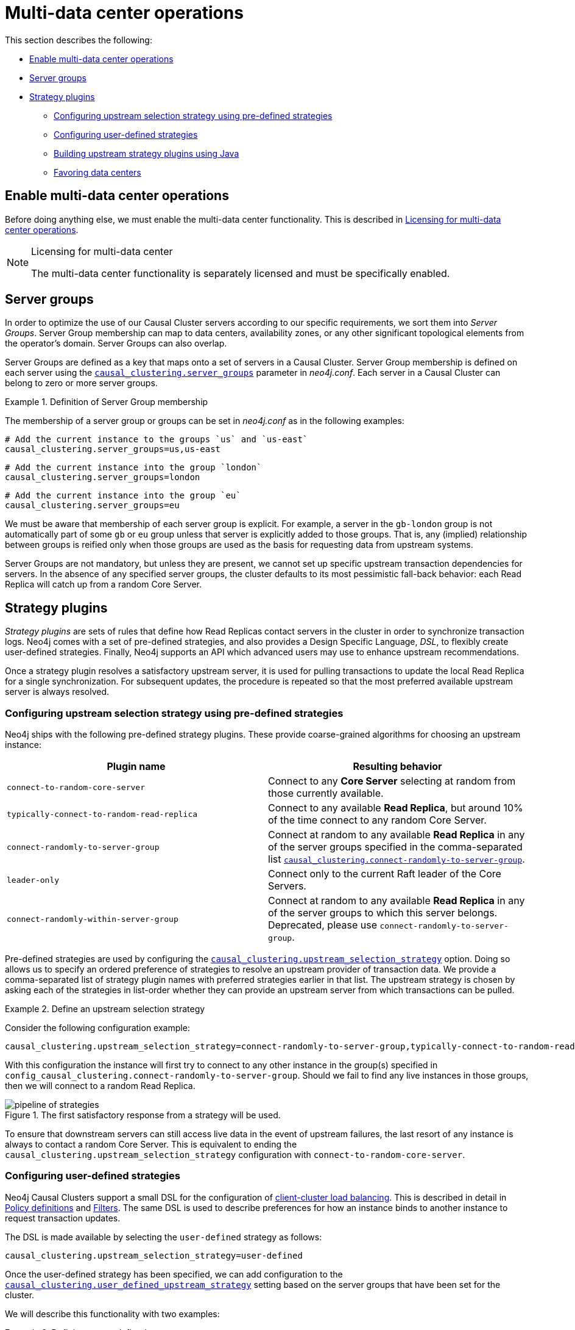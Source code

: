 [role=enterprise-edition]
[[multi-dc-configuration]]
= Multi-data center operations
:description: This section shows how to configure Neo4j servers so that they are topology/data center-aware. It describes the precise configuration needed to achieve a scalable multi-data center deployment. 

This section describes the following:

* xref:clustering-advanced/multi-data-center/configuration.adoc#multi-dc-configuration-enable-multi-data-center-operations[Enable multi-data center operations]
* xref:clustering-advanced/multi-data-center/configuration.adoc#causal-clustering-multi-dc-server-groups[Server groups]
* xref:clustering-advanced/multi-data-center/configuration.adoc#multi-dc-configuration-strategy-plugins[Strategy plugins]
** xref:clustering-advanced/multi-data-center/configuration.adoc#programmatically-specify-rules[Configuring upstream selection strategy using pre-defined strategies]
** xref:clustering-advanced/multi-data-center/configuration.adoc#configuration-user-defined-strategy[Configuring user-defined strategies]
** xref:clustering-advanced/multi-data-center/configuration.adoc#build-your-own-strategy-plugin[Building upstream strategy plugins using Java]
** xref:clustering-advanced/multi-data-center/configuration.adoc#favoring-data-centers[Favoring data centers]


[[multi-dc-configuration-enable-multi-data-center-operations]]
== Enable multi-data center operations

Before doing anything else, we must enable the multi-data center functionality.
This is described in xref:clustering-advanced/multi-data-center/index.adoc#multi-dc-licensing[Licensing for multi-data center operations].

[NOTE]
.Licensing for multi-data center
====
The multi-data center functionality is separately licensed and must be specifically enabled.
====

[[causal-clustering-multi-dc-server-groups]]
== Server groups

In order to optimize the use of our Causal Cluster servers according to our specific requirements, we sort them into _Server Groups_.
Server Group membership can map to data centers, availability zones, or any other significant topological elements from the operator's domain.
Server Groups can also overlap.

Server Groups are defined as a key that maps onto a set of servers in a Causal Cluster.
Server Group membership is defined on each server using the  `xref:reference/configuration-settings.adoc#config_causal_clustering.server_groups[causal_clustering.server_groups]` parameter in _neo4j.conf_.
Each server in a Causal Cluster can belong to zero or more server groups.

.Definition of Server Group membership
====

The membership of a server group or groups can be set in _neo4j.conf_ as in the following examples:

[source, properties]
----
# Add the current instance to the groups `us` and `us-east`
causal_clustering.server_groups=us,us-east
----

[source, properties]
----
# Add the current instance into the group `london`
causal_clustering.server_groups=london
----
[source, properties]
----
# Add the current instance into the group `eu`
causal_clustering.server_groups=eu
----

We must be aware that membership of each server group is explicit.
For example, a server in the `gb-london` group is not automatically part of some `gb` or `eu` group unless that server is explicitly added to those groups.
That is, any (implied) relationship between groups is reified only when those groups are used as the basis for requesting data from upstream systems.
====

Server Groups are not mandatory, but unless they are present, we cannot set up specific upstream transaction dependencies for servers.
In the absence of any specified server groups, the cluster defaults to its most pessimistic fall-back behavior: each Read Replica will catch up from a random Core Server.


[[multi-dc-configuration-strategy-plugins]]
== Strategy plugins

_Strategy plugins_ are sets of rules that define how Read Replicas contact servers in the cluster in order to synchronize transaction logs.
Neo4j comes with a set of pre-defined strategies, and also provides a Design Specific Language, _DSL_, to flexibly create user-defined strategies.
Finally, Neo4j supports an API which advanced users may use to enhance upstream recommendations.


Once a strategy plugin resolves a satisfactory upstream server, it is used for pulling transactions to update the local Read Replica for a single synchronization.
For subsequent updates, the procedure is repeated so that the most preferred available upstream server is always resolved.


[[programmatically-specify-rules]]
=== Configuring upstream selection strategy using pre-defined strategies

Neo4j ships with the following pre-defined strategy plugins.
These provide coarse-grained algorithms for choosing an upstream instance:

[options="header",width="100%",cols="1,1"]
|===
| Plugin name                                          | Resulting behavior
| `connect-to-random-core-server`                      | Connect to any *Core Server* selecting at random from those currently available.
| `typically-connect-to-random-read-replica`           | Connect to any available *Read Replica*, but around 10% of the time connect to any random Core Server.
| `connect-randomly-to-server-group`                   | Connect at random to any available *Read Replica* in any of the server groups specified in the comma-separated list `xref:reference/configuration-settings.adoc#config_causal_clustering.connect-randomly-to-server-group[causal_clustering.connect-randomly-to-server-group]`.
| `leader-only`                                        | Connect only to the current Raft leader of the Core Servers.
| [deprecated]#`connect-randomly-within-server-group`# | [deprecated]#Connect at random to any available *Read Replica* in any of the server groups to which this server belongs.
                                                         Deprecated, please use `connect-randomly-to-server-group`.#
|===

Pre-defined strategies are used by configuring the `xref:reference/configuration-settings.adoc#config_causal_clustering.upstream_selection_strategy[causal_clustering.upstream_selection_strategy]` option.
Doing so allows us to specify an ordered preference of strategies to resolve an upstream provider of transaction data.
We provide a comma-separated list of strategy plugin names with preferred strategies earlier in that list.
The upstream strategy is chosen by asking each of the strategies in list-order whether they can provide an upstream server from which transactions can be pulled.

.Define an upstream selection strategy
====
Consider the following configuration example:

[source, properties]
----
causal_clustering.upstream_selection_strategy=connect-randomly-to-server-group,typically-connect-to-random-read-replica
----

With this configuration the instance will first try to connect to any other instance in the group(s) specified in `config_causal_clustering.connect-randomly-to-server-group`.
Should we fail to find any live instances in those groups, then we will connect to a random Read Replica.

[[img-pipeline-of-strategies]]
image::pipeline-of-strategies.svg[title="The first satisfactory response from a strategy will be used.", role="middle"]

To ensure that downstream servers can still access live data in the event of upstream failures, the last resort of any instance is always to contact a random Core Server.
This is equivalent to ending the `causal_clustering.upstream_selection_strategy` configuration with `connect-to-random-core-server`.

====


[[configuration-user-defined-strategy]]
=== Configuring user-defined strategies

Neo4j Causal Clusters support a small DSL for the configuration of xref:clustering-advanced/multi-data-center/load-balancing.adoc[client-cluster load balancing].
This is described in detail in xref:clustering-advanced/multi-data-center/load-balancing.adoc#causal-clustering-multi-dc-policy-definitions[Policy definitions] and xref:clustering-advanced/multi-data-center/load-balancing.adoc#causal-clustering-multi-dc-filters[Filters].
The same DSL is used to describe preferences for how an instance binds to another instance to request transaction updates.

The DSL is made available by selecting the `user-defined` strategy as follows:

[source, properties]
----
causal_clustering.upstream_selection_strategy=user-defined
----

Once the user-defined strategy has been specified, we can add configuration to the `xref:reference/configuration-settings.adoc#config_causal_clustering.user_defined_upstream_strategy[causal_clustering.user_defined_upstream_strategy]` setting based on the server groups that have been set for the cluster.

We will describe this functionality with two examples:

.Defining a user-defined strategy
====

For illustrative purposes we propose four regions: `north`, `south`, `east`, and `west` and within each region we have a number of data centers such as `north1` or `west2`.
We configure our server groups so that each data center maps to its own server group.
Additionally we will assume that each data center fails independently from the others and that a region can act as a supergroup of its constituent data centers.
So an instance in the `north` region might have configuration like `causal_clustering.server_groups=north2,north` which puts it in two groups that match to our physical topology as shown in the diagram below.

[[img-nesw-regions-and-dcs]]
image::nesw-regions-and-dcs.svg[title="Mapping regions and data centers onto server groups", role="middle"]

Once we have our server groups, our next task is to define some upstream selection rules based on them.
For our design purposes, let's say that any instance in one of the `north` region data centers prefers to catchup within the data center if it can, but will resort to any northern instance otherwise.
To configure that behavior we add:

[source, properties]
----
causal_clustering.user_defined_upstream_strategy=groups(north2); groups(north); halt()
----

The configuration is in precedence order from left to right.
The `groups()` operator yields a server group from which to catch up.
In this case only if there are no servers in the `north2` server group will we proceed to the `groups(north)` rule which yields any server in the `north` server group.
Finally, if we cannot resolve any servers in any of the previous groups, then we will stop the rule chain via `halt()`.

Note that the use of `halt()` will end the rule chain explicitly.
If we don't use `halt()` at the end of the rule chain, then the `all()` rule is implicitly added.
`all()` is expansive: it offers up all servers and so increases the likelihood of finding an available upstream server.
However `all()` is indiscriminate and the servers it offers are not guaranteed to be topologically or geographically local, potentially increasing the latency of synchronization.

====

The example above shows a simple hierarchy of preferences.
But we can be more sophisticated if we so choose.
For example we can place conditions on the server groups from which we catch up.

.User-defined strategy with conditions
====

In this example we wish to roughly qualify cluster health before choosing from where to catch up.
For this we use the `min()` filter as follows:

[source, properties]
----
causal_clustering.user_defined_upstream_strategy=groups(north2)->min(3), groups(north)->min(3); all();
----

`groups(north2)\->min(3)` states that we want to catch up from the `north2` server group if it has three available machines, which we here take as an indicator of good health.
If `north2` can't meet that requirement (is not healthy enough) then we try to catch up from any server across the `north` region provided there are at least three of them available as per `groups(north)\->min(3)`.
Finally, if we cannot catch up from a sufficiently healthy `north` region, then we'll (explicitly) fall back to the whole cluster with `all()`.

The `min()` filter is a simple but reasonable indicator of server group health.
====


[[build-your-own-strategy-plugin]]
=== Building upstream strategy plugins using Java

Neo4j supports an API which advanced users may use to enhance upstream recommendations in arbitrary ways: load, subnet, machine size, or anything else accessible from the JVM.
In such cases we are invited to build our own implementations of `org.neo4j.causalclustering.readreplica.UpstreamDatabaseSelectionStrategy` to suit our own needs, and register them with the strategy selection pipeline just like the pre-packaged plugins.

We have to override the `org.neo4j.causalclustering.readreplica.UpstreamDatabaseSelectionStrategy#upstreamDatabase()` method in our code.
Overriding that class gives us access to the following items:

[options="header"]
|===
| Resource                                               | Description
| `org.neo4j.causalclustering.discovery.TopologyService` | This is a directory service which provides access to the addresses of all servers and server groups in the cluster.
| `org.neo4j.kernel.configuration.Config`                | This provides the configuration from _neo4j.conf_ for the local instance.
Configuration for our own plugin can reside here.
| `org.neo4j.causalclustering.identity.MemberId`         | This provides the unique cluster `MemberId` of the current instance.
|===

Once our code is written and tested, we have to prepare it for deployment.
`UpstreamDatabaseSelectionStrategy` plugins are loaded via the Java Service Loader.
This means when we package our code into a jar file, we'll have to create a file _META-INF.services/org.neo4j.causalclustering.readreplica.UpstreamDatabaseSelectionStrategy_ in which we write the fully qualified class name(s) of the plugins, e.g. `org.example.myplugins.PreferServersWithHighIOPS`.

To deploy this jar into the Neo4j server we copy it into the xref:configuration/file-locations.adoc[_plugins_] directory and restart the instance.

[[favoring-data-centers]]
=== Favoring data centers

In a multi-DC scenario, while it remains a rare occurrence, it is possible to bias which data centers are used to host Raft leaders (and thus where writes are directed).
To do so, we can apply `xref:reference/configuration-settings.adoc#config_causal_clustering.refuse_to_be_leader[causal_clustering.refuse_to_be_leader=true]` on the leaders in the data centers where we do not want leaders to materialize.
In doing so we implicitly prefer the instances where we have *not* applied that setting.

This may be useful when planning for highly distributed multi-data center deployments.
However this must be very carefully considered because in failure scenarios it limits the availability of the cluster.
It is advisable to engage Neo4j Professional Services to help design a suitably resilient topology.
